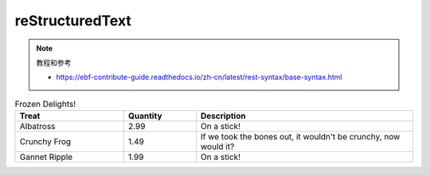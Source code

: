 reStructuredText
======================================

.. note:: 教程和参考

 - https://ebf-contribute-guide.readthedocs.io/zh-cn/latest/rest-syntax/base-syntax.html



.. list-table:: Frozen Delights!
    :widths: 15 10 30
    :header-rows: 1

    * - Treat
      - Quantity
      - Description
    * - Albatross
      - 2.99
      - On a stick!
    * - Crunchy Frog
      - 1.49
      - If we took the bones out, it wouldn't be
        crunchy, now would it?
    * - Gannet Ripple
      - 1.99
      - On a stick!